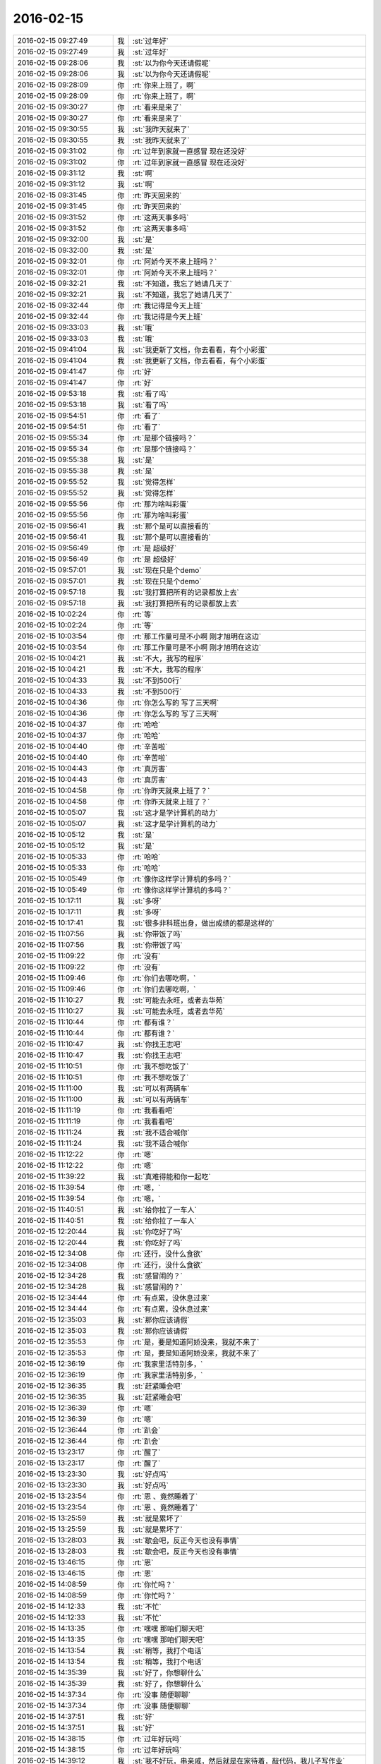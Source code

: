 2016-02-15
-------------

.. list-table::
   :widths: 25, 1, 60

   * - 2016-02-15 09:27:49
     - 我
     - :st:`过年好`
   * - 2016-02-15 09:27:49
     - 我
     - :st:`过年好`
   * - 2016-02-15 09:28:06
     - 我
     - :st:`以为你今天还请假呢`
   * - 2016-02-15 09:28:06
     - 我
     - :st:`以为你今天还请假呢`
   * - 2016-02-15 09:28:09
     - 你
     - :rt:`你来上班了，啊`
   * - 2016-02-15 09:28:09
     - 你
     - :rt:`你来上班了，啊`
   * - 2016-02-15 09:30:27
     - 你
     - :rt:`看来是来了`
   * - 2016-02-15 09:30:27
     - 你
     - :rt:`看来是来了`
   * - 2016-02-15 09:30:55
     - 我
     - :st:`我昨天就来了`
   * - 2016-02-15 09:30:55
     - 我
     - :st:`我昨天就来了`
   * - 2016-02-15 09:31:02
     - 你
     - :rt:`过年到家就一直感冒 现在还没好`
   * - 2016-02-15 09:31:02
     - 你
     - :rt:`过年到家就一直感冒 现在还没好`
   * - 2016-02-15 09:31:12
     - 我
     - :st:`啊`
   * - 2016-02-15 09:31:12
     - 我
     - :st:`啊`
   * - 2016-02-15 09:31:45
     - 你
     - :rt:`昨天回来的`
   * - 2016-02-15 09:31:45
     - 你
     - :rt:`昨天回来的`
   * - 2016-02-15 09:31:52
     - 你
     - :rt:`这两天事多吗`
   * - 2016-02-15 09:31:52
     - 你
     - :rt:`这两天事多吗`
   * - 2016-02-15 09:32:00
     - 我
     - :st:`是`
   * - 2016-02-15 09:32:00
     - 我
     - :st:`是`
   * - 2016-02-15 09:32:01
     - 你
     - :rt:`阿娇今天不来上班吗？`
   * - 2016-02-15 09:32:01
     - 你
     - :rt:`阿娇今天不来上班吗？`
   * - 2016-02-15 09:32:21
     - 我
     - :st:`不知道，我忘了她请几天了`
   * - 2016-02-15 09:32:21
     - 我
     - :st:`不知道，我忘了她请几天了`
   * - 2016-02-15 09:32:44
     - 你
     - :rt:`我记得是今天上班`
   * - 2016-02-15 09:32:44
     - 你
     - :rt:`我记得是今天上班`
   * - 2016-02-15 09:33:03
     - 我
     - :st:`哦`
   * - 2016-02-15 09:33:03
     - 我
     - :st:`哦`
   * - 2016-02-15 09:41:04
     - 我
     - :st:`我更新了文档，你去看看，有个小彩蛋`
   * - 2016-02-15 09:41:04
     - 我
     - :st:`我更新了文档，你去看看，有个小彩蛋`
   * - 2016-02-15 09:41:47
     - 你
     - :rt:`好`
   * - 2016-02-15 09:41:47
     - 你
     - :rt:`好`
   * - 2016-02-15 09:53:18
     - 我
     - :st:`看了吗`
   * - 2016-02-15 09:53:18
     - 我
     - :st:`看了吗`
   * - 2016-02-15 09:54:51
     - 你
     - :rt:`看了`
   * - 2016-02-15 09:54:51
     - 你
     - :rt:`看了`
   * - 2016-02-15 09:55:34
     - 你
     - :rt:`是那个链接吗？`
   * - 2016-02-15 09:55:34
     - 你
     - :rt:`是那个链接吗？`
   * - 2016-02-15 09:55:38
     - 我
     - :st:`是`
   * - 2016-02-15 09:55:38
     - 我
     - :st:`是`
   * - 2016-02-15 09:55:52
     - 我
     - :st:`觉得怎样`
   * - 2016-02-15 09:55:52
     - 我
     - :st:`觉得怎样`
   * - 2016-02-15 09:55:56
     - 你
     - :rt:`那为啥叫彩蛋`
   * - 2016-02-15 09:55:56
     - 你
     - :rt:`那为啥叫彩蛋`
   * - 2016-02-15 09:56:41
     - 我
     - :st:`那个是可以直接看的`
   * - 2016-02-15 09:56:41
     - 我
     - :st:`那个是可以直接看的`
   * - 2016-02-15 09:56:49
     - 你
     - :rt:`是 超级好`
   * - 2016-02-15 09:56:49
     - 你
     - :rt:`是 超级好`
   * - 2016-02-15 09:57:01
     - 我
     - :st:`现在只是个demo`
   * - 2016-02-15 09:57:01
     - 我
     - :st:`现在只是个demo`
   * - 2016-02-15 09:57:18
     - 我
     - :st:`我打算把所有的记录都放上去`
   * - 2016-02-15 09:57:18
     - 我
     - :st:`我打算把所有的记录都放上去`
   * - 2016-02-15 10:02:24
     - 你
     - :rt:`等`
   * - 2016-02-15 10:02:24
     - 你
     - :rt:`等`
   * - 2016-02-15 10:03:54
     - 你
     - :rt:`那工作量可是不小啊 刚才旭明在这边`
   * - 2016-02-15 10:03:54
     - 你
     - :rt:`那工作量可是不小啊 刚才旭明在这边`
   * - 2016-02-15 10:04:21
     - 我
     - :st:`不大，我写的程序`
   * - 2016-02-15 10:04:21
     - 我
     - :st:`不大，我写的程序`
   * - 2016-02-15 10:04:33
     - 我
     - :st:`不到500行`
   * - 2016-02-15 10:04:33
     - 我
     - :st:`不到500行`
   * - 2016-02-15 10:04:36
     - 你
     - :rt:`你怎么写的 写了三天啊`
   * - 2016-02-15 10:04:36
     - 你
     - :rt:`你怎么写的 写了三天啊`
   * - 2016-02-15 10:04:37
     - 你
     - :rt:`哈哈`
   * - 2016-02-15 10:04:37
     - 你
     - :rt:`哈哈`
   * - 2016-02-15 10:04:40
     - 你
     - :rt:`辛苦啦`
   * - 2016-02-15 10:04:40
     - 你
     - :rt:`辛苦啦`
   * - 2016-02-15 10:04:43
     - 你
     - :rt:`真厉害`
   * - 2016-02-15 10:04:43
     - 你
     - :rt:`真厉害`
   * - 2016-02-15 10:04:58
     - 你
     - :rt:`你昨天就来上班了？`
   * - 2016-02-15 10:04:58
     - 你
     - :rt:`你昨天就来上班了？`
   * - 2016-02-15 10:05:07
     - 我
     - :st:`这才是学计算机的动力`
   * - 2016-02-15 10:05:07
     - 我
     - :st:`这才是学计算机的动力`
   * - 2016-02-15 10:05:12
     - 我
     - :st:`是`
   * - 2016-02-15 10:05:12
     - 我
     - :st:`是`
   * - 2016-02-15 10:05:33
     - 你
     - :rt:`哈哈`
   * - 2016-02-15 10:05:33
     - 你
     - :rt:`哈哈`
   * - 2016-02-15 10:05:49
     - 你
     - :rt:`像你这样学计算机的多吗？`
   * - 2016-02-15 10:05:49
     - 你
     - :rt:`像你这样学计算机的多吗？`
   * - 2016-02-15 10:17:11
     - 我
     - :st:`多呀`
   * - 2016-02-15 10:17:11
     - 我
     - :st:`多呀`
   * - 2016-02-15 10:17:41
     - 我
     - :st:`很多非科班出身，做出成绩的都是这样的`
   * - 2016-02-15 11:07:56
     - 我
     - :st:`你带饭了吗`
   * - 2016-02-15 11:07:56
     - 我
     - :st:`你带饭了吗`
   * - 2016-02-15 11:09:22
     - 你
     - :rt:`没有`
   * - 2016-02-15 11:09:22
     - 你
     - :rt:`没有`
   * - 2016-02-15 11:09:46
     - 你
     - :rt:`你们去哪吃啊，`
   * - 2016-02-15 11:09:46
     - 你
     - :rt:`你们去哪吃啊，`
   * - 2016-02-15 11:10:27
     - 我
     - :st:`可能去永旺，或者去华苑`
   * - 2016-02-15 11:10:27
     - 我
     - :st:`可能去永旺，或者去华苑`
   * - 2016-02-15 11:10:44
     - 你
     - :rt:`都有谁？`
   * - 2016-02-15 11:10:44
     - 你
     - :rt:`都有谁？`
   * - 2016-02-15 11:10:47
     - 我
     - :st:`你找王志吧`
   * - 2016-02-15 11:10:47
     - 我
     - :st:`你找王志吧`
   * - 2016-02-15 11:10:51
     - 你
     - :rt:`我不想吃饭了`
   * - 2016-02-15 11:10:51
     - 你
     - :rt:`我不想吃饭了`
   * - 2016-02-15 11:11:00
     - 我
     - :st:`可以有两辆车`
   * - 2016-02-15 11:11:00
     - 我
     - :st:`可以有两辆车`
   * - 2016-02-15 11:11:19
     - 你
     - :rt:`我看看吧`
   * - 2016-02-15 11:11:19
     - 你
     - :rt:`我看看吧`
   * - 2016-02-15 11:11:24
     - 我
     - :st:`我不适合喊你`
   * - 2016-02-15 11:11:24
     - 我
     - :st:`我不适合喊你`
   * - 2016-02-15 11:12:22
     - 你
     - :rt:`嗯`
   * - 2016-02-15 11:12:22
     - 你
     - :rt:`嗯`
   * - 2016-02-15 11:39:22
     - 我
     - :st:`真难得能和你一起吃`
   * - 2016-02-15 11:39:54
     - 你
     - :rt:`嗯，`
   * - 2016-02-15 11:39:54
     - 你
     - :rt:`嗯，`
   * - 2016-02-15 11:40:51
     - 我
     - :st:`给你拉了一车人`
   * - 2016-02-15 11:40:51
     - 我
     - :st:`给你拉了一车人`
   * - 2016-02-15 12:20:44
     - 我
     - :st:`你吃好了吗`
   * - 2016-02-15 12:20:44
     - 我
     - :st:`你吃好了吗`
   * - 2016-02-15 12:34:08
     - 你
     - :rt:`还行，没什么食欲`
   * - 2016-02-15 12:34:08
     - 你
     - :rt:`还行，没什么食欲`
   * - 2016-02-15 12:34:28
     - 我
     - :st:`感冒闹的？`
   * - 2016-02-15 12:34:28
     - 我
     - :st:`感冒闹的？`
   * - 2016-02-15 12:34:44
     - 你
     - :rt:`有点累，没休息过来`
   * - 2016-02-15 12:34:44
     - 你
     - :rt:`有点累，没休息过来`
   * - 2016-02-15 12:35:03
     - 我
     - :st:`那你应该请假`
   * - 2016-02-15 12:35:03
     - 我
     - :st:`那你应该请假`
   * - 2016-02-15 12:35:53
     - 你
     - :rt:`是，要是知道阿娇没来，我就不来了`
   * - 2016-02-15 12:35:53
     - 你
     - :rt:`是，要是知道阿娇没来，我就不来了`
   * - 2016-02-15 12:36:19
     - 你
     - :rt:`我家里活特别多，`
   * - 2016-02-15 12:36:19
     - 你
     - :rt:`我家里活特别多，`
   * - 2016-02-15 12:36:35
     - 我
     - :st:`赶紧睡会吧`
   * - 2016-02-15 12:36:35
     - 我
     - :st:`赶紧睡会吧`
   * - 2016-02-15 12:36:39
     - 你
     - :rt:`嗯`
   * - 2016-02-15 12:36:39
     - 你
     - :rt:`嗯`
   * - 2016-02-15 12:36:44
     - 你
     - :rt:`趴会`
   * - 2016-02-15 12:36:44
     - 你
     - :rt:`趴会`
   * - 2016-02-15 13:23:17
     - 你
     - :rt:`醒了`
   * - 2016-02-15 13:23:17
     - 你
     - :rt:`醒了`
   * - 2016-02-15 13:23:30
     - 我
     - :st:`好点吗`
   * - 2016-02-15 13:23:30
     - 我
     - :st:`好点吗`
   * - 2016-02-15 13:23:54
     - 你
     - :rt:`恩 、竟然睡着了`
   * - 2016-02-15 13:23:54
     - 你
     - :rt:`恩 、竟然睡着了`
   * - 2016-02-15 13:25:59
     - 我
     - :st:`就是累坏了`
   * - 2016-02-15 13:25:59
     - 我
     - :st:`就是累坏了`
   * - 2016-02-15 13:28:03
     - 我
     - :st:`歇会吧，反正今天也没有事情`
   * - 2016-02-15 13:28:03
     - 我
     - :st:`歇会吧，反正今天也没有事情`
   * - 2016-02-15 13:46:15
     - 你
     - :rt:`恩`
   * - 2016-02-15 13:46:15
     - 你
     - :rt:`恩`
   * - 2016-02-15 14:08:59
     - 你
     - :rt:`你忙吗？`
   * - 2016-02-15 14:08:59
     - 你
     - :rt:`你忙吗？`
   * - 2016-02-15 14:12:33
     - 我
     - :st:`不忙`
   * - 2016-02-15 14:12:33
     - 我
     - :st:`不忙`
   * - 2016-02-15 14:13:35
     - 你
     - :rt:`嘿嘿 那咱们聊天吧`
   * - 2016-02-15 14:13:35
     - 你
     - :rt:`嘿嘿 那咱们聊天吧`
   * - 2016-02-15 14:13:54
     - 我
     - :st:`稍等，我打个电话`
   * - 2016-02-15 14:13:54
     - 我
     - :st:`稍等，我打个电话`
   * - 2016-02-15 14:35:39
     - 我
     - :st:`好了，你想聊什么`
   * - 2016-02-15 14:35:39
     - 我
     - :st:`好了，你想聊什么`
   * - 2016-02-15 14:37:34
     - 你
     - :rt:`没事 随便聊聊`
   * - 2016-02-15 14:37:34
     - 你
     - :rt:`没事 随便聊聊`
   * - 2016-02-15 14:37:51
     - 我
     - :st:`好`
   * - 2016-02-15 14:37:51
     - 我
     - :st:`好`
   * - 2016-02-15 14:38:15
     - 你
     - :rt:`过年好玩吗`
   * - 2016-02-15 14:38:15
     - 你
     - :rt:`过年好玩吗`
   * - 2016-02-15 14:39:12
     - 我
     - :st:`我不好玩，串亲戚，然后就是在家待着，敲代码，我儿子写作业`
   * - 2016-02-15 14:39:12
     - 我
     - :st:`我不好玩，串亲戚，然后就是在家待着，敲代码，我儿子写作业`
   * - 2016-02-15 14:39:16
     - 我
     - :st:`你呢`
   * - 2016-02-15 14:39:16
     - 我
     - :st:`你呢`
   * - 2016-02-15 14:39:32
     - 你
     - :rt:`敲代码？`
   * - 2016-02-15 14:39:32
     - 你
     - :rt:`敲代码？`
   * - 2016-02-15 14:39:35
     - 你
     - :rt:`干什么`
   * - 2016-02-15 14:39:35
     - 你
     - :rt:`干什么`
   * - 2016-02-15 14:40:12
     - 我
     - :st:`写程序呀`
   * - 2016-02-15 14:40:12
     - 我
     - :st:`写程序呀`
   * - 2016-02-15 14:40:32
     - 我
     - :st:`写聊天记录的程序`
   * - 2016-02-15 14:40:32
     - 我
     - :st:`写聊天记录的程序`
   * - 2016-02-15 14:40:36
     - 你
     - :rt:`哈哈`
   * - 2016-02-15 14:40:36
     - 你
     - :rt:`哈哈`
   * - 2016-02-15 14:40:47
     - 你
     - :rt:`大过年的还想着这事呢`
   * - 2016-02-15 14:40:47
     - 你
     - :rt:`大过年的还想着这事呢`
   * - 2016-02-15 14:41:10
     - 我
     - :st:`这比放炮有意思`
   * - 2016-02-15 14:41:10
     - 我
     - :st:`这比放炮有意思`
   * - 2016-02-15 14:41:21
     - 你
     - :rt:`恩 还好`
   * - 2016-02-15 14:41:21
     - 你
     - :rt:`恩 还好`
   * - 2016-02-15 14:42:44
     - 你
     - :rt:`你也不问问我过年玩好没 真是的 不开心`
   * - 2016-02-15 14:42:44
     - 你
     - :rt:`你也不问问我过年玩好没 真是的 不开心`
   * - 2016-02-15 14:42:52
     - 我
     - :st:`我刚问了`
   * - 2016-02-15 14:42:52
     - 我
     - :st:`我刚问了`
   * - 2016-02-15 14:43:05
     - 你
     - :rt:`没看见`
   * - 2016-02-15 14:43:05
     - 你
     - :rt:`没看见`
   * - 2016-02-15 14:43:12
     - 我
     - :st:`说说吧，看你玩的挺开心的`
   * - 2016-02-15 14:43:12
     - 我
     - :st:`说说吧，看你玩的挺开心的`
   * - 2016-02-15 14:43:19
     - 我
     - :st:`还去做陶艺`
   * - 2016-02-15 14:43:19
     - 我
     - :st:`还去做陶艺`
   * - 2016-02-15 14:43:52
     - 你
     - :rt:`一点不开心`
   * - 2016-02-15 14:43:52
     - 你
     - :rt:`一点不开心`
   * - 2016-02-15 14:44:05
     - 我
     - :st:`啊，为啥`
   * - 2016-02-15 14:44:05
     - 我
     - :st:`啊，为啥`
   * - 2016-02-15 14:44:10
     - 你
     - :rt:`在婆婆家 两个字 无聊`
   * - 2016-02-15 14:44:10
     - 你
     - :rt:`在婆婆家 两个字 无聊`
   * - 2016-02-15 14:44:18
     - 你
     - :rt:`在我家 超级累`
   * - 2016-02-15 14:44:18
     - 你
     - :rt:`在我家 超级累`
   * - 2016-02-15 14:44:23
     - 我
     - :st:`哦`
   * - 2016-02-15 14:44:23
     - 我
     - :st:`哦`
   * - 2016-02-15 14:44:54
     - 你
     - :rt:`三十抢红包挺开心的`
   * - 2016-02-15 14:44:54
     - 你
     - :rt:`三十抢红包挺开心的`
   * - 2016-02-15 14:45:04
     - 我
     - :st:`是`
   * - 2016-02-15 14:45:04
     - 我
     - :st:`是`
   * - 2016-02-15 14:45:20
     - 我
     - :st:`就看见你抢了`
   * - 2016-02-15 14:45:20
     - 我
     - :st:`就看见你抢了`
   * - 2016-02-15 14:45:27
     - 你
     - :rt:`我觉得我活跃过度了[猪头]`
   * - 2016-02-15 14:45:27
     - 你
     - :rt:`我觉得我活跃过度了[猪头]`
   * - 2016-02-15 14:45:35
     - 你
     - :rt:`哈哈 我在婆婆家憋坏了`
   * - 2016-02-15 14:45:35
     - 你
     - :rt:`哈哈 我在婆婆家憋坏了`
   * - 2016-02-15 14:45:38
     - 我
     - :st:`没有，挺好的`
   * - 2016-02-15 14:45:38
     - 我
     - :st:`没有，挺好的`
   * - 2016-02-15 14:45:58
     - 我
     - :st:`以后有孩子了就好多了`
   * - 2016-02-15 14:45:58
     - 我
     - :st:`以后有孩子了就好多了`
   * - 2016-02-15 14:46:12
     - 你
     - :rt:`嗨`
   * - 2016-02-15 14:46:12
     - 你
     - :rt:`嗨`
   * - 2016-02-15 14:46:27
     - 你
     - :rt:`我家人都急死了 见到我俩就说孩子的事`
   * - 2016-02-15 14:46:27
     - 你
     - :rt:`我家人都急死了 见到我俩就说孩子的事`
   * - 2016-02-15 14:46:35
     - 你
     - :rt:`我三姑夫直说我傻`
   * - 2016-02-15 14:46:35
     - 你
     - :rt:`我三姑夫直说我傻`
   * - 2016-02-15 14:46:43
     - 我
     - :st:`？`
   * - 2016-02-15 14:46:43
     - 我
     - :st:`？`
   * - 2016-02-15 14:46:48
     - 你
     - :rt:`我就笑而不语 反正我不要谁也管不着`
   * - 2016-02-15 14:46:48
     - 你
     - :rt:`我就笑而不语 反正我不要谁也管不着`
   * - 2016-02-15 14:47:18
     - 你
     - :rt:`我过年都没跟王洪越发拜年短信`
   * - 2016-02-15 14:47:18
     - 你
     - :rt:`我过年都没跟王洪越发拜年短信`
   * - 2016-02-15 14:47:26
     - 你
     - :rt:`一年没搭理他，哈哈`
   * - 2016-02-15 14:47:26
     - 你
     - :rt:`一年没搭理他，哈哈`
   * - 2016-02-15 14:48:23
     - 我
     - :st:`挺好`
   * - 2016-02-15 14:48:23
     - 我
     - :st:`挺好`
   * - 2016-02-15 14:49:00
     - 你
     - [动画表情]
   * - 2016-02-15 14:49:00
     - 你
     - [动画表情]
   * - 2016-02-15 14:49:22
     - 你
     - :rt:`不想聊[微笑]`
   * - 2016-02-15 14:49:22
     - 你
     - :rt:`不想聊[微笑]`
   * - 2016-02-15 14:49:31
     - 你
     - :rt:`昨天来的人多吗？`
   * - 2016-02-15 14:49:31
     - 你
     - :rt:`昨天来的人多吗？`
   * - 2016-02-15 14:49:38
     - 我
     - :st:`不多`
   * - 2016-02-15 14:49:38
     - 我
     - :st:`不多`
   * - 2016-02-15 14:51:00
     - 我
     - :st:`你今年放炮了吗`
   * - 2016-02-15 14:51:00
     - 我
     - :st:`你今年放炮了吗`
   * - 2016-02-15 14:51:06
     - 你
     - :rt:`没有`
   * - 2016-02-15 14:51:06
     - 你
     - :rt:`没有`
   * - 2016-02-15 14:51:12
     - 你
     - :rt:`我看放炮的了`
   * - 2016-02-15 14:51:12
     - 你
     - :rt:`我看放炮的了`
   * - 2016-02-15 14:51:17
     - 我
     - :st:`回家也没放？`
   * - 2016-02-15 14:51:17
     - 我
     - :st:`回家也没放？`
   * - 2016-02-15 14:51:36
     - 你
     - :rt:`没有`
   * - 2016-02-15 14:51:36
     - 你
     - :rt:`没有`
   * - 2016-02-15 14:52:01
     - 你
     - :rt:`我婆婆她们那12点放，就在楼下，活吵死我了`
   * - 2016-02-15 14:52:01
     - 你
     - :rt:`我婆婆她们那12点放，就在楼下，活吵死我了`
   * - 2016-02-15 14:52:25
     - 我
     - :st:`那是，非常吵`
   * - 2016-02-15 14:52:25
     - 我
     - :st:`那是，非常吵`
   * - 2016-02-15 14:55:02
     - 我
     - :st:`你姐也是初三回去的？`
   * - 2016-02-15 14:55:02
     - 我
     - :st:`你姐也是初三回去的？`
   * - 2016-02-15 14:55:19
     - 你
     - :rt:`没`
   * - 2016-02-15 14:55:19
     - 你
     - :rt:`没`
   * - 2016-02-15 14:55:23
     - 你
     - :rt:`他家离我家很近`
   * - 2016-02-15 14:55:23
     - 你
     - :rt:`他家离我家很近`
   * - 2016-02-15 14:55:32
     - 你
     - :rt:`一直就两边跑来着`
   * - 2016-02-15 14:55:32
     - 你
     - :rt:`一直就两边跑来着`
   * - 2016-02-15 14:55:46
     - 我
     - :st:`哦`
   * - 2016-02-15 14:55:46
     - 我
     - :st:`哦`
   * - 2016-02-15 14:56:05
     - 我
     - :st:`你姐不是在北京吗`
   * - 2016-02-15 14:56:05
     - 我
     - :st:`你姐不是在北京吗`
   * - 2016-02-15 14:56:20
     - 你
     - :rt:`他27就回家了`
   * - 2016-02-15 14:56:20
     - 你
     - :rt:`他27就回家了`
   * - 2016-02-15 14:56:33
     - 你
     - :rt:`她婆婆家离我们家很近`
   * - 2016-02-15 14:56:33
     - 你
     - :rt:`她婆婆家离我们家很近`
   * - 2016-02-15 14:57:04
     - 你
     - :rt:`阿娇跟我一起回的张家口`
   * - 2016-02-15 14:57:04
     - 你
     - :rt:`阿娇跟我一起回的张家口`
   * - 2016-02-15 14:57:08
     - 我
     - :st:`那是挺方便`
   * - 2016-02-15 14:57:08
     - 我
     - :st:`那是挺方便`
   * - 2016-02-15 14:57:11
     - 你
     - :rt:`一路上可欢乐了`
   * - 2016-02-15 14:57:11
     - 你
     - :rt:`一路上可欢乐了`
   * - 2016-02-15 14:57:14
     - 你
     - :rt:`哈哈`
   * - 2016-02-15 14:57:14
     - 你
     - :rt:`哈哈`
   * - 2016-02-15 14:57:20
     - 我
     - :st:`我知道，看见你们的照片了`
   * - 2016-02-15 14:57:20
     - 我
     - :st:`我知道，看见你们的照片了`
   * - 2016-02-15 14:57:57
     - 你
     - :rt:`我们在野三坡服务区拍的照片，那块挺美的`
   * - 2016-02-15 14:57:57
     - 你
     - :rt:`我们在野三坡服务区拍的照片，那块挺美的`
   * - 2016-02-15 14:58:18
     - 我
     - :st:`是`
   * - 2016-02-15 14:58:18
     - 我
     - :st:`是`
   * - 2016-02-15 14:58:24
     - 我
     - :st:`有个问题`
   * - 2016-02-15 14:58:24
     - 我
     - :st:`有个问题`
   * - 2016-02-15 14:58:30
     - 你
     - :rt:`嗯`
   * - 2016-02-15 14:58:30
     - 你
     - :rt:`嗯`
   * - 2016-02-15 14:58:45
     - 我
     - :st:`你们两个车上还换过位置吗`
   * - 2016-02-15 14:58:45
     - 我
     - :st:`你们两个车上还换过位置吗`
   * - 2016-02-15 14:59:19
     - 你
     - :rt:`没有啊，一直她右我左`
   * - 2016-02-15 14:59:19
     - 你
     - :rt:`没有啊，一直她右我左`
   * - 2016-02-15 14:59:40
     - 你
     - :rt:`出去一会`
   * - 2016-02-15 14:59:40
     - 你
     - :rt:`出去一会`
   * - 2016-02-15 15:44:59
     - 你
     - :rt:`回来了`
   * - 2016-02-15 15:44:59
     - 你
     - :rt:`回来了`
   * - 2016-02-15 15:45:23
     - 我
     - :st:`好`
   * - 2016-02-15 15:45:23
     - 我
     - :st:`好`
   * - 2016-02-15 16:10:23
     - 我
     - :st:`你好点不`
   * - 2016-02-15 16:10:23
     - 我
     - :st:`你好点不`
   * - 2016-02-15 16:10:32
     - 你
     - :rt:`恩 好多了`
   * - 2016-02-15 16:10:32
     - 你
     - :rt:`恩 好多了`
   * - 2016-02-15 17:20:47
     - 我
     - :st:`田和洪越不知道在谈什么呢`
   * - 2016-02-15 17:20:47
     - 我
     - :st:`田和洪越不知道在谈什么呢`
   * - 2016-02-15 17:21:13
     - 你
     - :rt:`他俩能谈啥啊`
   * - 2016-02-15 17:21:13
     - 你
     - :rt:`他俩能谈啥啊`
   * - 2016-02-15 17:21:35
     - 我
     - :st:`不知道，好像很慎重的样子`
   * - 2016-02-15 17:21:35
     - 我
     - :st:`不知道，好像很慎重的样子`
   * - 2016-02-15 17:21:50
     - 我
     - :st:`今天开周会田就不太对劲`
   * - 2016-02-15 17:21:50
     - 我
     - :st:`今天开周会田就不太对劲`
   * - 2016-02-15 17:22:02
     - 我
     - :st:`消极抵抗`
   * - 2016-02-15 17:29:08
     - 你
     - :rt:`消极抵抗怎么理解`
   * - 2016-02-15 17:29:08
     - 你
     - :rt:`消极抵抗怎么理解`
   * - 2016-02-15 17:29:19
     - 你
     - :rt:`刚才我上厕所看见了`
   * - 2016-02-15 17:29:19
     - 你
     - :rt:`刚才我上厕所看见了`
   * - 2016-02-15 17:29:29
     - 你
     - :rt:`洪越低着头 老田在说话`
   * - 2016-02-15 17:29:29
     - 你
     - :rt:`洪越低着头 老田在说话`
   * - 2016-02-15 17:29:52
     - 我
     - :st:`我们的提议他先说不好，然后说随便，他不管`
   * - 2016-02-15 17:29:52
     - 我
     - :st:`我们的提议他先说不好，然后说随便，他不管`
   * - 2016-02-15 17:30:28
     - 你
     - :rt:`你们指谁？`
   * - 2016-02-15 17:30:28
     - 你
     - :rt:`你们指谁？`
   * - 2016-02-15 17:30:33
     - 你
     - :rt:`有王洪越吗？`
   * - 2016-02-15 17:30:33
     - 你
     - :rt:`有王洪越吗？`
   * - 2016-02-15 17:30:44
     - 我
     - :st:`有呀，周会`
   * - 2016-02-15 17:30:44
     - 我
     - :st:`有呀，周会`
   * - 2016-02-15 17:30:57
     - 我
     - :st:`我有种不好的预感`
   * - 2016-02-15 17:30:57
     - 我
     - :st:`我有种不好的预感`
   * - 2016-02-15 17:31:10
     - 我
     - :st:`不知道他们在说什么`
   * - 2016-02-15 17:31:10
     - 我
     - :st:`不知道他们在说什么`
   * - 2016-02-15 17:31:11
     - 你
     - :rt:`哈哈`
   * - 2016-02-15 17:31:11
     - 你
     - :rt:`哈哈`
   * - 2016-02-15 17:31:35
     - 我
     - :st:`主要是昨天和今天两次洪越同意我`
   * - 2016-02-15 17:31:35
     - 我
     - :st:`主要是昨天和今天两次洪越同意我`
   * - 2016-02-15 17:31:41
     - 你
     - :rt:`你坏的预言一般都变现了`
   * - 2016-02-15 17:31:41
     - 你
     - :rt:`你坏的预言一般都变现了`
   * - 2016-02-15 17:32:03
     - 我
     - :st:`昨天的晨会和今天的周会`
   * - 2016-02-15 17:32:03
     - 我
     - :st:`昨天的晨会和今天的周会`
   * - 2016-02-15 17:32:18
     - 你
     - :rt:`拉拢洪越？`
   * - 2016-02-15 17:32:18
     - 你
     - :rt:`拉拢洪越？`
   * - 2016-02-15 17:32:29
     - 你
     - :rt:`还是做布局？`
   * - 2016-02-15 17:32:29
     - 你
     - :rt:`还是做布局？`
   * - 2016-02-15 17:32:46
     - 我
     - :st:`不知道`
   * - 2016-02-15 17:32:46
     - 我
     - :st:`不知道`
   * - 2016-02-15 17:33:06
     - 我
     - :st:`今天领导没来`
   * - 2016-02-15 17:33:06
     - 我
     - :st:`今天领导没来`
   * - 2016-02-15 17:33:21
     - 我
     - :st:`没准田和领导说什么了`
   * - 2016-02-15 17:33:21
     - 我
     - :st:`没准田和领导说什么了`
   * - 2016-02-15 17:33:29
     - 你
     - :rt:`他明天来吗？`
   * - 2016-02-15 17:33:29
     - 你
     - :rt:`他明天来吗？`
   * - 2016-02-15 17:33:38
     - 我
     - :st:`看看明天领导上班来说什么吧`
   * - 2016-02-15 17:33:38
     - 我
     - :st:`看看明天领导上班来说什么吧`
   * - 2016-02-15 17:33:49
     - 你
     - :rt:`是，以不变应万变`
   * - 2016-02-15 17:33:49
     - 你
     - :rt:`是，以不变应万变`
   * - 2016-02-15 17:34:04
     - 你
     - :rt:`得等他出招`
   * - 2016-02-15 17:34:04
     - 你
     - :rt:`得等他出招`
   * - 2016-02-15 17:41:22
     - 我
     - :st:`你几点走`
   * - 2016-02-15 17:41:22
     - 我
     - :st:`你几点走`
   * - 2016-02-15 17:43:06
     - 你
     - :rt:`六点半吧`
   * - 2016-02-15 17:43:06
     - 你
     - :rt:`六点半吧`
   * - 2016-02-15 17:43:23
     - 我
     - :st:`早点回去休息吧`
   * - 2016-02-15 17:43:23
     - 我
     - :st:`早点回去休息吧`
   * - 2016-02-15 17:55:37
     - 你
     - :rt:`你什么时候回啊`
   * - 2016-02-15 17:55:37
     - 你
     - :rt:`你什么时候回啊`
   * - 2016-02-15 17:56:13
     - 我
     - :st:`7点吧`
   * - 2016-02-15 17:56:13
     - 我
     - :st:`7点吧`
   * - 2016-02-15 17:56:29
     - 我
     - :st:`今天有点累了`
   * - 2016-02-15 18:05:34
     - 你
     - :rt:`哦，累不早点走`
   * - 2016-02-15 18:05:34
     - 你
     - :rt:`哦，累不早点走`
   * - 2016-02-15 18:05:42
     - 我
     - :st:`洪越和你说什么`
   * - 2016-02-15 18:05:42
     - 我
     - :st:`洪越和你说什么`
   * - 2016-02-15 18:06:05
     - 你
     - :rt:`刚才王洪越过来了，说调研projections 的事`
   * - 2016-02-15 18:06:05
     - 你
     - :rt:`刚才王洪越过来了，说调研projections 的事`
   * - 2016-02-15 18:06:34
     - 你
     - :rt:`我上午发了份调研报告，他还表扬我了，`
   * - 2016-02-15 18:06:34
     - 你
     - :rt:`我上午发了份调研报告，他还表扬我了，`
   * - 2016-02-15 18:06:47
     - 你
     - :rt:`说以后照着这份这样写`
   * - 2016-02-15 18:06:47
     - 你
     - :rt:`说以后照着这份这样写`
   * - 2016-02-15 18:08:47
     - 你
     - :rt:`又不搭理我了`
   * - 2016-02-15 18:08:47
     - 你
     - :rt:`又不搭理我了`
   * - 2016-02-15 18:09:42
     - 我
     - :st:`没有`
   * - 2016-02-15 18:09:42
     - 我
     - :st:`没有`
   * - 2016-02-15 18:10:25
     - 我
     - :st:`刚才有朋友找我借钱`
   * - 2016-02-15 18:10:25
     - 我
     - :st:`刚才有朋友找我借钱`
   * - 2016-02-15 18:10:31
     - 我
     - :st:`1w`
   * - 2016-02-15 18:10:31
     - 我
     - :st:`1w`
   * - 2016-02-15 18:10:47
     - 你
     - :rt:`这事不用跟我说`
   * - 2016-02-15 18:10:47
     - 你
     - :rt:`这事不用跟我说`
   * - 2016-02-15 18:10:54
     - 我
     - :st:`去年我已经给过5k了`
   * - 2016-02-15 18:10:54
     - 我
     - :st:`去年我已经给过5k了`
   * - 2016-02-15 18:11:15
     - 你
     - :rt:`为啥借啊`
   * - 2016-02-15 18:11:15
     - 你
     - :rt:`为啥借啊`
   * - 2016-02-15 18:11:30
     - 我
     - :st:`他投资失败了`
   * - 2016-02-15 18:11:30
     - 我
     - :st:`他投资失败了`
   * - 2016-02-15 18:13:05
     - 你
     - :rt:`啊 人靠谱吗`
   * - 2016-02-15 18:13:05
     - 你
     - :rt:`啊 人靠谱吗`
   * - 2016-02-15 18:13:16
     - 你
     - :rt:`不靠谱就别借 不然就少借`
   * - 2016-02-15 18:13:16
     - 你
     - :rt:`不靠谱就别借 不然就少借`
   * - 2016-02-15 18:13:18
     - 我
     - :st:`不太靠谱`
   * - 2016-02-15 18:13:18
     - 我
     - :st:`不太靠谱`
   * - 2016-02-15 18:13:31
     - 你
     - :rt:`哈哈`
   * - 2016-02-15 18:13:31
     - 你
     - :rt:`哈哈`
   * - 2016-02-15 18:13:42
     - 我
     - :st:`我是不想借了，只是还没想好借口`
   * - 2016-02-15 18:13:42
     - 我
     - :st:`我是不想借了，只是还没想好借口`
   * - 2016-02-15 18:13:44
     - 你
     - :rt:`那就找个借口别借了`
   * - 2016-02-15 18:13:44
     - 你
     - :rt:`那就找个借口别借了`
   * - 2016-02-15 18:14:15
     - 你
     - :rt:`就说你儿子要花钱，手头没钱`
   * - 2016-02-15 18:14:15
     - 你
     - :rt:`就说你儿子要花钱，手头没钱`
   * - 2016-02-15 18:14:28
     - 你
     - :rt:`不然就说要买房，哈哈`
   * - 2016-02-15 18:14:28
     - 你
     - :rt:`不然就说要买房，哈哈`
   * - 2016-02-15 18:14:36
     - 我
     - :st:`不行`
   * - 2016-02-15 18:14:36
     - 我
     - :st:`不行`
   * - 2016-02-15 18:14:50
     - 你
     - :rt:`我也不擅长编这种借口`
   * - 2016-02-15 18:14:50
     - 你
     - :rt:`我也不擅长编这种借口`
   * - 2016-02-15 18:14:53
     - 我
     - :st:`上次我说用我自己的钱`
   * - 2016-02-15 18:14:53
     - 我
     - :st:`上次我说用我自己的钱`
   * - 2016-02-15 18:15:00
     - 我
     - :st:`这种借口不合适`
   * - 2016-02-15 18:15:00
     - 我
     - :st:`这种借口不合适`
   * - 2016-02-15 18:16:46
     - 我
     - :st:`正说着呢就来电话了`
   * - 2016-02-15 18:16:46
     - 我
     - :st:`正说着呢就来电话了`
   * - 2016-02-15 18:19:44
     - 你
     - :rt:`啥叫用你自己的钱啊？`
   * - 2016-02-15 18:19:44
     - 你
     - :rt:`啥叫用你自己的钱啊？`
   * - 2016-02-15 18:19:54
     - 我
     - :st:`完事了，不给了`
   * - 2016-02-15 18:19:54
     - 我
     - :st:`完事了，不给了`
   * - 2016-02-15 18:20:03
     - 我
     - :st:`我自己的私房钱呀`
   * - 2016-02-15 18:20:03
     - 我
     - :st:`我自己的私房钱呀`
   * - 2016-02-15 18:20:04
     - 你
     - :rt:`借啦？`
   * - 2016-02-15 18:20:04
     - 你
     - :rt:`借啦？`
   * - 2016-02-15 18:20:05
     - 你
     - :rt:`那就好`
   * - 2016-02-15 18:20:05
     - 你
     - :rt:`那就好`
   * - 2016-02-15 18:20:16
     - 你
     - :rt:`你竟然有私房钱？`
   * - 2016-02-15 18:20:16
     - 你
     - :rt:`你竟然有私房钱？`
   * - 2016-02-15 18:20:23
     - 你
     - :rt:`[发怒][发怒][发怒][发怒][发怒][发怒]`
   * - 2016-02-15 18:20:23
     - 你
     - :rt:`[发怒][发怒][发怒][发怒][发怒][发怒]`
   * - 2016-02-15 18:20:47
     - 我
     - :st:`怎么啦，我媳妇知道呀`
   * - 2016-02-15 18:20:47
     - 我
     - :st:`怎么啦，我媳妇知道呀`
   * - 2016-02-15 18:21:33
     - 你
     - :rt:`那还叫私房钱啊`
   * - 2016-02-15 18:21:33
     - 你
     - :rt:`那还叫私房钱啊`
   * - 2016-02-15 18:21:46
     - 你
     - :rt:`那不叫私房钱，那叫零花钱`
   * - 2016-02-15 18:21:46
     - 你
     - :rt:`那不叫私房钱，那叫零花钱`
   * - 2016-02-15 18:22:11
     - 我
     - :st:`我和他说的给的是我的私房钱`
   * - 2016-02-15 18:22:11
     - 我
     - :st:`我和他说的给的是我的私房钱`
   * - 2016-02-15 18:22:40
     - 你
     - :rt:`哦，明白了`
   * - 2016-02-15 18:22:40
     - 你
     - :rt:`哦，明白了`
   * - 2016-02-15 18:22:42
     - 你
     - :rt:`战术`
   * - 2016-02-15 18:22:42
     - 你
     - :rt:`战术`
   * - 2016-02-15 18:22:50
     - 我
     - :st:`对`
   * - 2016-02-15 18:22:50
     - 我
     - :st:`对`
   * - 2016-02-15 18:24:43
     - 你
     - :rt:`我知道你为啥推荐我看大象工会了`
   * - 2016-02-15 18:24:43
     - 你
     - :rt:`我知道你为啥推荐我看大象工会了`
   * - 2016-02-15 18:24:54
     - 我
     - :st:`说说`
   * - 2016-02-15 18:24:54
     - 我
     - :st:`说说`
   * - 2016-02-15 18:26:06
     - 你
     - :rt:`今天不说了`
   * - 2016-02-15 18:26:06
     - 你
     - :rt:`今天不说了`
   * - 2016-02-15 18:26:09
     - 你
     - :rt:`没时间了`
   * - 2016-02-15 18:26:09
     - 你
     - :rt:`没时间了`
   * - 2016-02-15 18:26:23
     - 我
     - :st:`好的，明天说吧`
   * - 2016-02-15 18:26:23
     - 我
     - :st:`好的，明天说吧`
   * - 2016-02-15 18:26:29
     - 你
     - :rt:`你今天跟严丹的那种互动，我特别不喜欢`
   * - 2016-02-15 18:26:29
     - 你
     - :rt:`你今天跟严丹的那种互动，我特别不喜欢`
   * - 2016-02-15 18:26:39
     - 我
     - :st:`什么互动？`
   * - 2016-02-15 18:26:39
     - 我
     - :st:`什么互动？`
   * - 2016-02-15 18:26:42
     - 你
     - :rt:`去吃饭的路上`
   * - 2016-02-15 18:26:42
     - 你
     - :rt:`去吃饭的路上`
   * - 2016-02-15 18:26:45
     - 你
     - :rt:`在车里`
   * - 2016-02-15 18:26:45
     - 你
     - :rt:`在车里`
   * - 2016-02-15 18:27:07
     - 我
     - :st:`知道了，明天我在和你说吧`
   * - 2016-02-15 18:27:07
     - 我
     - :st:`知道了，明天我在和你说吧`
   * - 2016-02-15 18:27:15
     - 你
     - :rt:`你说吧`
   * - 2016-02-15 18:27:15
     - 你
     - :rt:`你说吧`
   * - 2016-02-15 18:27:19
     - 你
     - :rt:`我想听呢`
   * - 2016-02-15 18:27:19
     - 你
     - :rt:`我想听呢`
   * - 2016-02-15 18:27:27
     - 你
     - :rt:`这不用长篇大论吧`
   * - 2016-02-15 18:27:27
     - 你
     - :rt:`这不用长篇大论吧`
   * - 2016-02-15 18:27:39
     - 我
     - :st:`我和她的互动显得我们的关系很好`
   * - 2016-02-15 18:27:39
     - 我
     - :st:`我和她的互动显得我们的关系很好`
   * - 2016-02-15 18:27:53
     - 我
     - :st:`这是我的战术的一部分`
   * - 2016-02-15 18:27:53
     - 我
     - :st:`这是我的战术的一部分`
   * - 2016-02-15 18:28:08
     - 你
     - :rt:`可能是我知道你比较多`
   * - 2016-02-15 18:28:08
     - 你
     - :rt:`可能是我知道你比较多`
   * - 2016-02-15 18:28:13
     - 我
     - :st:`我和你讲过我为啥要和她关系好`
   * - 2016-02-15 18:28:13
     - 我
     - :st:`我和你讲过我为啥要和她关系好`
   * - 2016-02-15 18:28:26
     - 我
     - :st:`是`
   * - 2016-02-15 18:28:26
     - 我
     - :st:`是`
   * - 2016-02-15 18:28:27
     - 你
     - :rt:`我瞅着她跟小丑似的`
   * - 2016-02-15 18:28:27
     - 你
     - :rt:`我瞅着她跟小丑似的`
   * - 2016-02-15 18:28:30
     - 你
     - :rt:`哈哈`
   * - 2016-02-15 18:28:30
     - 你
     - :rt:`哈哈`
   * - 2016-02-15 18:28:40
     - 我
     - :st:`其实我平时不是这个样子的`
   * - 2016-02-15 18:28:40
     - 我
     - :st:`其实我平时不是这个样子的`
   * - 2016-02-15 18:28:42
     - 你
     - :rt:`我知道，`
   * - 2016-02-15 18:28:42
     - 你
     - :rt:`我知道，`
   * - 2016-02-15 18:28:51
     - 你
     - :rt:`我觉得你平时也不是`
   * - 2016-02-15 18:28:51
     - 你
     - :rt:`我觉得你平时也不是`
   * - 2016-02-15 18:29:00
     - 你
     - :rt:`虽然你挺体贴的`
   * - 2016-02-15 18:29:00
     - 你
     - :rt:`虽然你挺体贴的`
   * - 2016-02-15 18:29:02
     - 我
     - :st:`现在这个阶段我特别需要严丹`
   * - 2016-02-15 18:29:02
     - 我
     - :st:`现在这个阶段我特别需要严丹`
   * - 2016-02-15 18:29:07
     - 你
     - :rt:`嗯，`
   * - 2016-02-15 18:29:07
     - 你
     - :rt:`嗯，`
   * - 2016-02-15 18:29:10
     - 你
     - :rt:`我知道`
   * - 2016-02-15 18:29:10
     - 你
     - :rt:`我知道`
   * - 2016-02-15 18:29:25
     - 我
     - :st:`田和老杨的一些互动都是她告诉我的`
   * - 2016-02-15 18:29:25
     - 我
     - :st:`田和老杨的一些互动都是她告诉我的`
   * - 2016-02-15 18:29:27
     - 你
     - :rt:`就是一点小感慨`
   * - 2016-02-15 18:29:27
     - 你
     - :rt:`就是一点小感慨`
   * - 2016-02-15 18:29:35
     - 你
     - :rt:`是吧`
   * - 2016-02-15 18:29:35
     - 你
     - :rt:`是吧`
   * - 2016-02-15 18:29:44
     - 我
     - :st:`你知道我们组申报奖励的事情吗`
   * - 2016-02-15 18:29:44
     - 我
     - :st:`你知道我们组申报奖励的事情吗`
   * - 2016-02-15 18:29:53
     - 我
     - :st:`就是咱们一起吃饭`
   * - 2016-02-15 18:29:53
     - 我
     - :st:`就是咱们一起吃饭`
   * - 2016-02-15 18:30:00
     - 你
     - :rt:`我印象中他跟你应该比今天表现出来的更好一点`
   * - 2016-02-15 18:30:00
     - 你
     - :rt:`我印象中他跟你应该比今天表现出来的更好一点`
   * - 2016-02-15 18:30:07
     - 你
     - :rt:`知道`
   * - 2016-02-15 18:30:07
     - 你
     - :rt:`知道`
   * - 2016-02-15 18:30:09
     - 你
     - :rt:`知道`
   * - 2016-02-15 18:30:09
     - 你
     - :rt:`知道`
   * - 2016-02-15 18:30:20
     - 我
     - :st:`当时田正式给领导发了一封邮件，要求加上测试组`
   * - 2016-02-15 18:30:20
     - 我
     - :st:`当时田正式给领导发了一封邮件，要求加上测试组`
   * - 2016-02-15 18:30:37
     - 我
     - :st:`严丹看见邮件了，告诉我的`
   * - 2016-02-15 18:30:37
     - 我
     - :st:`严丹看见邮件了，告诉我的`
   * - 2016-02-15 18:30:39
     - 你
     - :rt:`哦`
   * - 2016-02-15 18:30:39
     - 你
     - :rt:`哦`
   * - 2016-02-15 18:30:44
     - 你
     - :rt:`是吧`
   * - 2016-02-15 18:30:44
     - 你
     - :rt:`是吧`
   * - 2016-02-15 18:30:58
     - 我
     - :st:`后来领导就拐弯抹角的和我提了`
   * - 2016-02-15 18:30:58
     - 我
     - :st:`后来领导就拐弯抹角的和我提了`
   * - 2016-02-15 18:32:01
     - 你
     - :rt:`我知道了，这样你最起码知道是老田的意思，不是领导的意思，就知道怎么回话了`
   * - 2016-02-15 18:32:01
     - 你
     - :rt:`我知道了，这样你最起码知道是老田的意思，不是领导的意思，就知道怎么回话了`
   * - 2016-02-15 18:32:12
     - 你
     - :rt:`我知道严丹对你很重要`
   * - 2016-02-15 18:32:12
     - 你
     - :rt:`我知道严丹对你很重要`
   * - 2016-02-15 18:32:23
     - 我
     - :st:`是`
   * - 2016-02-15 18:32:23
     - 我
     - :st:`是`
   * - 2016-02-15 18:32:55
     - 你
     - :rt:`要是你不知道这个前提，可能就不顺领导的意思了`
   * - 2016-02-15 18:33:04
     - 你
     - :rt:`你没看过步步惊心`
   * - 2016-02-15 18:33:04
     - 你
     - :rt:`你没看过步步惊心`
   * - 2016-02-15 18:33:15
     - 我
     - :st:`我看过一点`
   * - 2016-02-15 18:33:15
     - 我
     - :st:`我看过一点`
   * - 2016-02-15 18:33:25
     - 你
     - :rt:`严丹跟若曦角色差不多`
   * - 2016-02-15 18:33:25
     - 你
     - :rt:`严丹跟若曦角色差不多`
   * - 2016-02-15 18:33:37
     - 我
     - :st:`是`
   * - 2016-02-15 18:33:37
     - 我
     - :st:`是`
   * - 2016-02-15 18:33:39
     - 你
     - :rt:`好了，没事了`
   * - 2016-02-15 18:33:39
     - 你
     - :rt:`好了，没事了`
   * - 2016-02-15 18:33:47
     - 你
     - :rt:`就是随便说说`
   * - 2016-02-15 18:33:47
     - 你
     - :rt:`就是随便说说`
   * - 2016-02-15 18:33:53
     - 我
     - :st:`那就好`
   * - 2016-02-15 18:33:53
     - 我
     - :st:`那就好`
   * - 2016-02-15 18:33:59
     - 你
     - :rt:`本来也没事`
   * - 2016-02-15 18:33:59
     - 你
     - :rt:`本来也没事`
   * - 2016-02-15 18:34:04
     - 你
     - :rt:`我懂`
   * - 2016-02-15 18:34:04
     - 你
     - :rt:`我懂`
   * - 2016-02-15 18:34:21
     - 你
     - :rt:`我回家了，年前有个话题咱们没说完`
   * - 2016-02-15 18:34:21
     - 你
     - :rt:`我回家了，年前有个话题咱们没说完`
   * - 2016-02-15 18:34:28
     - 你
     - :rt:`等明天说吧`
   * - 2016-02-15 18:34:28
     - 你
     - :rt:`等明天说吧`
   * - 2016-02-15 18:34:37
     - 我
     - :st:`你知道我说的为你拉一车人是什么意思吗`
   * - 2016-02-15 18:34:37
     - 我
     - :st:`你知道我说的为你拉一车人是什么意思吗`
   * - 2016-02-15 18:34:45
     - 你
     - :rt:`知道`
   * - 2016-02-15 18:34:45
     - 你
     - :rt:`知道`
   * - 2016-02-15 18:34:54
     - 你
     - :rt:`是拉着陈彪他们`
   * - 2016-02-15 18:34:54
     - 你
     - :rt:`是拉着陈彪他们`
   * - 2016-02-15 18:35:01
     - 我
     - :st:`是`
   * - 2016-02-15 18:35:01
     - 我
     - :st:`是`
   * - 2016-02-15 18:35:12
     - 你
     - :rt:`你吃饭前过来问他们每个人去哪吃`
   * - 2016-02-15 18:35:12
     - 你
     - :rt:`你吃饭前过来问他们每个人去哪吃`
   * - 2016-02-15 18:35:17
     - 你
     - :rt:`唯独没问我`
   * - 2016-02-15 18:35:17
     - 你
     - :rt:`唯独没问我`
   * - 2016-02-15 18:35:19
     - 我
     - :st:`怕你没借口和我去`
   * - 2016-02-15 18:35:19
     - 我
     - :st:`怕你没借口和我去`
   * - 2016-02-15 18:35:27
     - 你
     - :rt:`其实你只关心我去哪吃`
   * - 2016-02-15 18:35:27
     - 你
     - :rt:`其实你只关心我去哪吃`
   * - 2016-02-15 18:35:31
     - 你
     - :rt:`是吧[调皮]`
   * - 2016-02-15 18:35:31
     - 你
     - :rt:`是吧[调皮]`
   * - 2016-02-15 18:35:34
     - 你
     - :rt:`哈哈`
   * - 2016-02-15 18:35:34
     - 你
     - :rt:`哈哈`
   * - 2016-02-15 18:35:36
     - 我
     - :st:`对呀`
   * - 2016-02-15 18:35:36
     - 我
     - :st:`对呀`
   * - 2016-02-15 18:35:41
     - 你
     - :rt:`我知道`
   * - 2016-02-15 18:35:41
     - 你
     - :rt:`我知道`
   * - 2016-02-15 18:36:26
     - 你
     - :rt:`我又不傻`
   * - 2016-02-15 18:36:26
     - 你
     - :rt:`我又不傻`
   * - 2016-02-15 18:36:29
     - 你
     - :rt:`回家啦`
   * - 2016-02-15 18:36:29
     - 你
     - :rt:`回家啦`
   * - 2016-02-15 18:36:36
     - 你
     - :rt:`不聊了`
   * - 2016-02-15 18:36:36
     - 你
     - :rt:`不聊了`
   * - 2016-02-15 18:36:41
     - 我
     - :st:`好，早点歇着`
   * - 2016-02-15 18:36:41
     - 我
     - :st:`好，早点歇着`
   * - 2016-02-15 18:36:51
     - 你
     - :rt:`我装的可以吧，跟你距离远点`
   * - 2016-02-15 18:36:51
     - 你
     - :rt:`我装的可以吧，跟你距离远点`
   * - 2016-02-15 18:37:03
     - 我
     - :st:`是`
   * - 2016-02-15 18:37:03
     - 我
     - :st:`是`
   * - 2016-02-15 18:37:19
     - 你
     - :rt:`我其实也不喜欢跟你们吃饭，我只不喜欢跟严丹一起，别人都好`
   * - 2016-02-15 18:37:19
     - 你
     - :rt:`我其实也不喜欢跟你们吃饭，我只不喜欢跟严丹一起，别人都好`
   * - 2016-02-15 18:37:30
     - 你
     - :rt:`走啦`
   * - 2016-02-15 18:37:30
     - 你
     - :rt:`走啦`
   * - 2016-02-15 18:37:36
     - 我
     - :st:`bye`
   * - 2016-02-15 18:37:36
     - 我
     - :st:`bye`